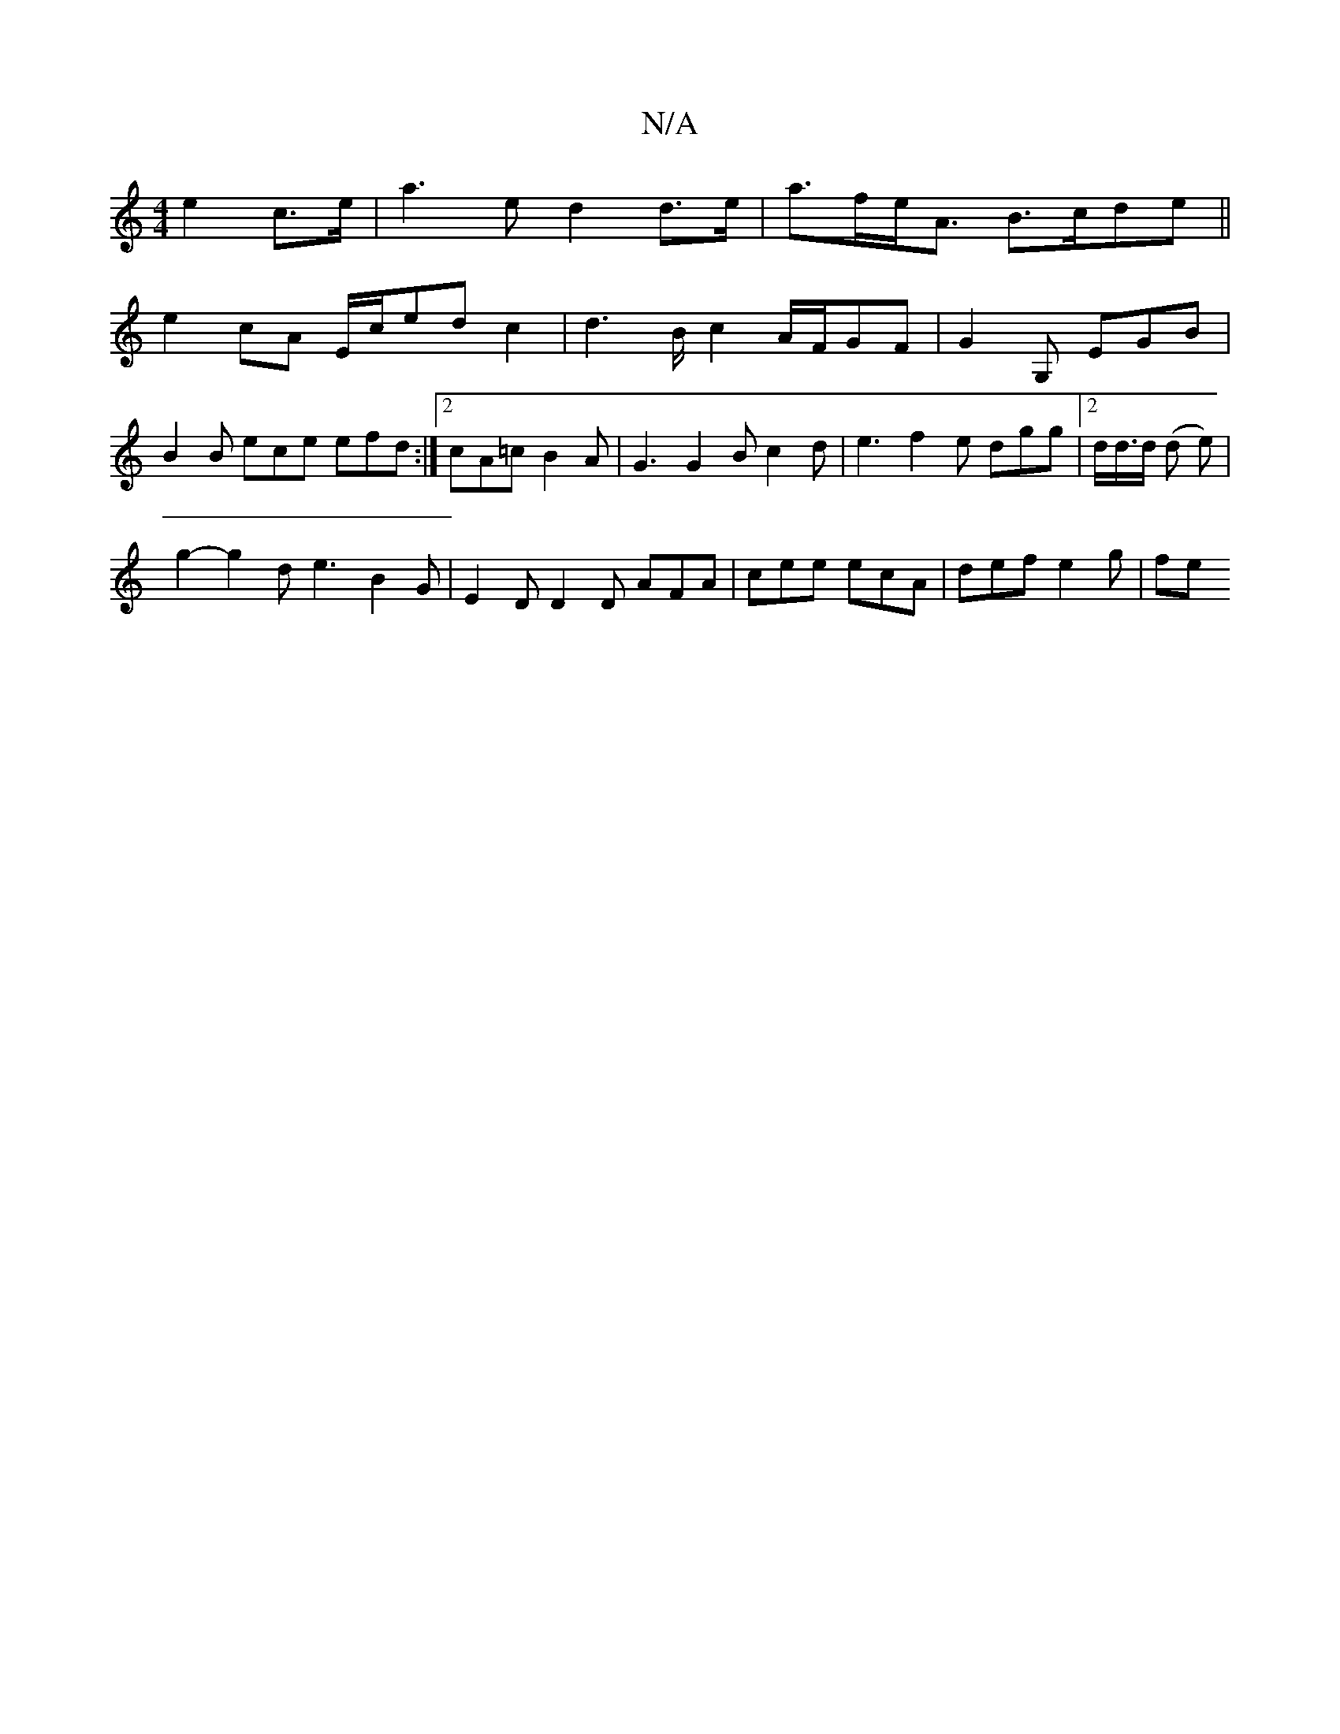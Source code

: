 X:1
T:N/A
M:4/4
R:N/A
K:Cmajor
e2 c>e | a3e d2 d>e | a>fe<A B>cde ||
e2cA E/2c/2edc2|d2>B c2 A/2F/2GF | G2G, EGB |
B2B ece efd :|2 cA=c B2A | G3 G2B c2d | e3 f2e dgg |2 d/d/>d (d e) |
g2-g2 d e3 B2G | E2D D2D AFA|cee ecA|def e2g|fe